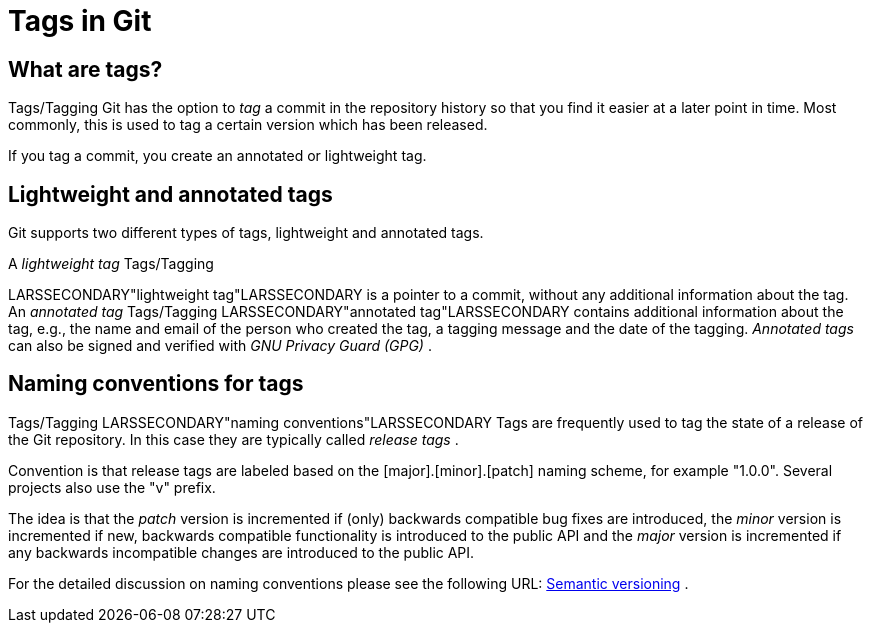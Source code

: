 [[tags]]
= Tags in Git

[[tagging]]
== What are tags?

((Tags/Tagging))
 Git has the option to
_tag_ a commit in the repository history so that you find it easier at a
later point in time. Most commonly, this is used to tag a certain
version which has been released.

If you tag a commit, you create an annotated or lightweight tag.

[[tagging_lightweight_annotated]]
== Lightweight and annotated tags

Git supports two different types of tags, lightweight and annotated
tags.

A _lightweight tag_ ((Tags/Tagging))

LARSSECONDARY"lightweight tag"LARSSECONDARY is a pointer to a commit,
without any additional information about the tag. An _annotated tag_
((Tags/Tagging))
 LARSSECONDARY"annotated
tag"LARSSECONDARY contains additional information about the tag, e.g.,
the name and email of the person who created the tag, a tagging message
and the date of the tagging. _Annotated tags_ can also be signed and
verified with _GNU Privacy Guard (GPG)_ .

[[tagging_namingconventions]]
== Naming conventions for tags

((Tags/Tagging))
 LARSSECONDARY"naming
conventions"LARSSECONDARY Tags are frequently used to tag the state of a
release of the Git repository. In this case they are typically called
_release tags_ .

Convention is that release tags are labeled based on the
[major].[minor].[patch] naming scheme, for example "1.0.0". Several
projects also use the "v" prefix.

The idea is that the _patch_ version is incremented if (only) backwards
compatible bug fixes are introduced, the _minor_ version is incremented
if new, backwards compatible functionality is introduced to the public
API and the _major_ version is incremented if any backwards incompatible
changes are introduced to the public API.

For the detailed discussion on naming conventions please see the
following URL: http://semver.org/[Semantic versioning] .
